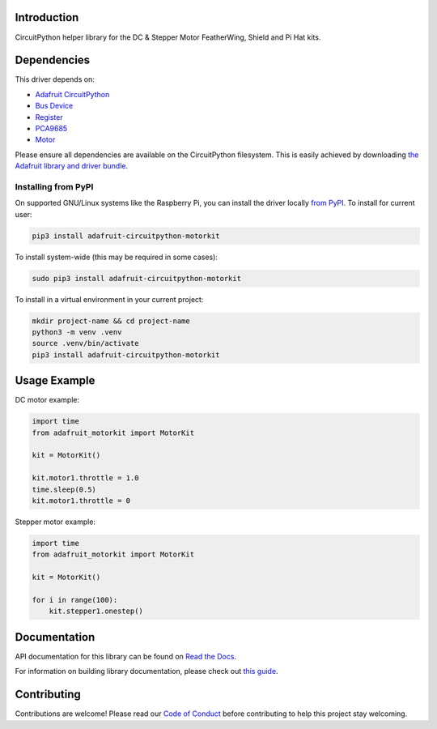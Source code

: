 Introduction
============

.. image:: https://readthedocs.org/projects/adafruit-circuitpython-motorkit/badge/?version=latest
    :target: https://docs.circuitpython.org/projects/motorkit/en/latest/
    :alt: Documentation Status

.. image:: https://raw.githubusercontent.com/adafruit/Adafruit_CircuitPython_Bundle/main/badges/adafruit_discord.svg
    :target: https://adafru.it/discord
    :alt: Discord

.. image:: https://github.com/adafruit/Adafruit_CircuitPython_MotorKit/workflows/Build%20CI/badge.svg
    :target: https://github.com/adafruit/Adafruit_CircuitPython_MotorKit/actions/
    :alt: Build Status

CircuitPython helper library for the DC & Stepper Motor FeatherWing, Shield and Pi Hat kits.

Dependencies
=============
This driver depends on:

* `Adafruit CircuitPython <https://github.com/adafruit/circuitpython>`_
* `Bus Device <https://github.com/adafruit/Adafruit_CircuitPython_BusDevice>`_
* `Register <https://github.com/adafruit/Adafruit_CircuitPython_Register>`_
* `PCA9685 <https://github.com/adafruit/Adafruit_CircuitPython_PCA9685>`_
* `Motor <https://github.com/adafruit/Adafruit_CircuitPython_Motor>`_

Please ensure all dependencies are available on the CircuitPython filesystem.
This is easily achieved by downloading
`the Adafruit library and driver bundle <https://github.com/adafruit/Adafruit_CircuitPython_Bundle>`_.

Installing from PyPI
--------------------

On supported GNU/Linux systems like the Raspberry Pi, you can install the driver locally `from
PyPI <https://pypi.org/project/adafruit-circuitpython-motorkit/>`_. To install for current user:

.. code-block:: shell

    pip3 install adafruit-circuitpython-motorkit

To install system-wide (this may be required in some cases):

.. code-block:: shell

    sudo pip3 install adafruit-circuitpython-motorkit

To install in a virtual environment in your current project:

.. code-block:: shell

    mkdir project-name && cd project-name
    python3 -m venv .venv
    source .venv/bin/activate
    pip3 install adafruit-circuitpython-motorkit

Usage Example
=============

DC motor example:

.. code-block:: python

    import time
    from adafruit_motorkit import MotorKit

    kit = MotorKit()

    kit.motor1.throttle = 1.0
    time.sleep(0.5)
    kit.motor1.throttle = 0

Stepper motor example:

.. code-block:: python

    import time
    from adafruit_motorkit import MotorKit

    kit = MotorKit()

    for i in range(100):
        kit.stepper1.onestep()

Documentation
=============

API documentation for this library can be found on `Read the Docs <https://docs.circuitpython.org/projects/motorkit/en/latest/>`_.

For information on building library documentation, please check out `this guide <https://learn.adafruit.com/creating-and-sharing-a-circuitpython-library/sharing-our-docs-on-readthedocs#sphinx-5-1>`_.

Contributing
============

Contributions are welcome! Please read our `Code of Conduct
<https://github.com/adafruit/Adafruit_CircuitPython_MotorKit/blob/main/CODE_OF_CONDUCT.md>`_
before contributing to help this project stay welcoming.
